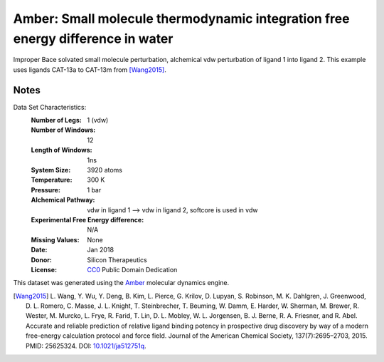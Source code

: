 Amber: Small molecule thermodynamic integration free energy difference in water
===============================================================================

Improper Bace solvated small molecule perturbation, alchemical vdw perturbation of ligand 1 into ligand
2. This example uses ligands CAT-13a to CAT-13m from [Wang2015]_.


Notes
-----
Data Set Characteristics:
    :Number of Legs: 1 (vdw)
    :Number of Windows: 12
    :Length of Windows: 1ns
    :System Size: 3920 atoms
    :Temperature: 300 K
    :Pressure: 1 bar
    :Alchemical Pathway: vdw in ligand 1 --> vdw in ligand 2, softcore is used in vdw
    :Experimental Free Energy difference: N/A
    :Missing Values: None
    :Date: Jan 2018
    :Donor: Silicon Therapeutics 
    :License: `CC0 <https://creativecommons.org/publicdomain/zero/1.0/>`_
              Public Domain Dedication

This dataset was generated using the `Amber <http://www.ambermd.org/>`_
molecular dynamics engine.
	      

.. [Wang2015] L. Wang, Y. Wu, Y. Deng, B. Kim, L. Pierce, G. Krilov, D. Lupyan, S. Robinson, M. K. Dahlgren, J. Greenwood, D. L. Romero, C. Masse, J. L. Knight, T. Steinbrecher, T. Beuming, W. Damm, E. Harder, W. Sherman, M. Brewer, R. Wester, M. Murcko, L. Frye, R. Farid, T. Lin, D. L. Mobley, W. L. Jorgensen, B. J. Berne, R. A. Friesner,
	      and R. Abel. Accurate and reliable prediction of
              relative ligand binding potency in prospective drug
              discovery by way of a modern free-energy calculation
              protocol and force field. Journal of the American
              Chemical Society,
              137(7):2695–2703, 2015. PMID: 25625324. DOI:
	      `10.1021/ja512751q <https://doi.org/10.1021/ja512751q>`_.

